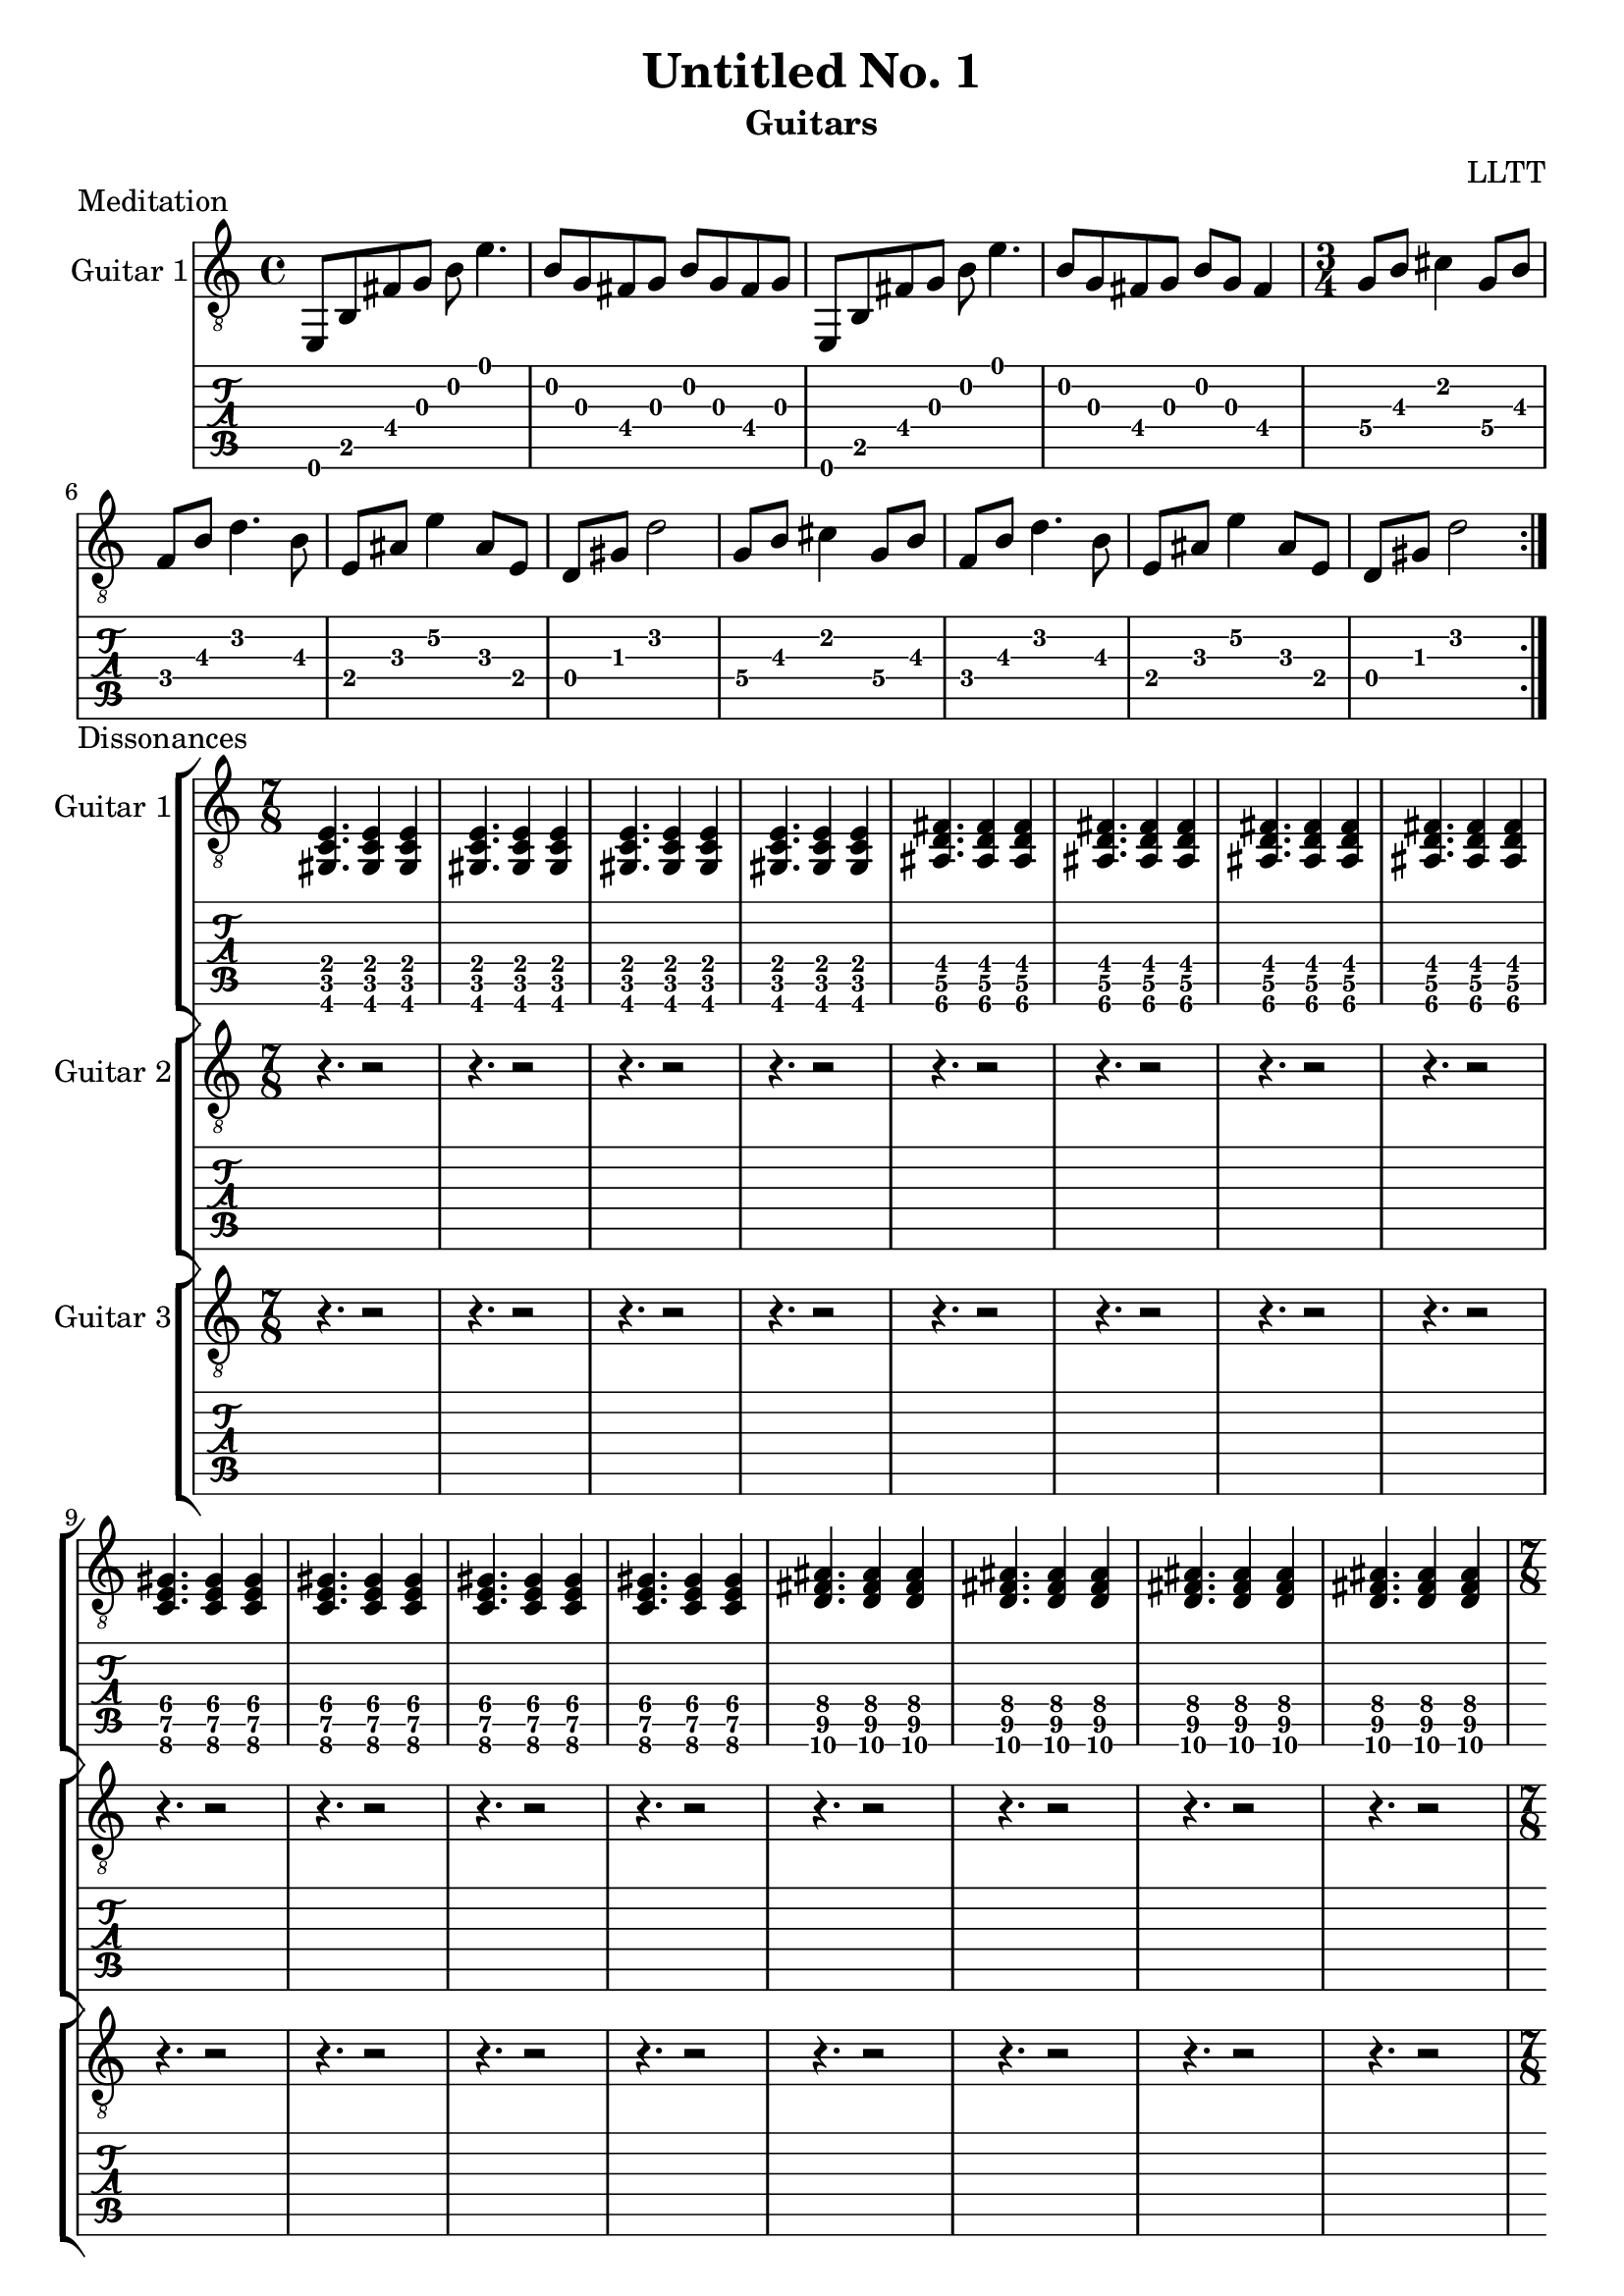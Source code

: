\version "2.18.2"

meditationCapo = \relative c {
  e,8 b' fis' g b e4.
  b8 g fis g b g fis g
  e,8 b' fis' g b e4.
  b8 g fis g b g fis4
}

meditationCoda = \relative c' {
  \set minimumFret = #2
  g8 b cis4 g8 b
  f b d4. b8
  e, ais e'4 ais,8 e
  \set minimumFret = #0
  d gis d'2
}

meditation = \relative c {
  \time 4/4
  \meditationCapo
  \time 3/4
  \repeat unfold 2 { \meditationCoda }
}

dissonancesGuitarOne = \relative c {
  \time 7/8
  \set Timing.beatStructure = #'(3 2 2)
  \set minimumFret = #2
  <gis c e>4. <gis c e>4 <gis c e>
  <gis c e>4. <gis c e>4 <gis c e>
  <gis c e>4. <gis c e>4 <gis c e>
  <gis c e>4. <gis c e>4 <gis c e>
  \set minimumFret = #4
  <ais d fis>4. <ais d fis>4 <ais d fis>
  <ais d fis>4. <ais d fis>4 <ais d fis>
  <ais d fis>4. <ais d fis>4 <ais d fis>
  <ais d fis>4. <ais d fis>4 <ais d fis>
  \set minimumFret = #6
  <c e gis>4. <c e gis>4 <c e gis>
  <c e gis>4. <c e gis>4 <c e gis>
  <c e gis>4. <c e gis>4 <c e gis>
  <c e gis>4. <c e gis>4 <c e gis>
  \set minimumFret = #8
  <d fis ais>4. <d fis ais>4 <d fis ais>
  <d fis ais>4. <d fis ais>4 <d fis ais>
  <d fis ais>4. <d fis ais>4 <d fis ais>
  <d fis ais>4. <d fis ais>4 <d fis ais>
}

dissonancesRests = \relative c {
  \time 7/8
  \set Timing.beatStructure = #'(3 4)
  r4. r2 r4. r2 r4. r2 r4. r2
  r4. r2 r4. r2 r4. r2 r4. r2
  r4. r2 r4. r2 r4. r2 r4. r2
  r4. r2 r4. r2 r4. r2 r4. r2
}

dissonancesGuitarTwo = \relative c {
  \time 7/8
  \set Timing.beatStructure = #'(3 2 2)
  \set minimumFret = #1
  <e gis c>4. <e gis c>4 <e gis c>
  <e gis c>4. <e gis c>4 <e gis c>
  <e gis c>4. <e gis c>4 <e gis c>
  <e gis c>4. <e gis c>4 <e gis c>
  \set minimumFret = #3
  <fis ais d>4. <fis ais d>4 <fis ais d>
  <fis ais d>4. <fis ais d>4 <fis ais d>
  <fis ais d>4. <fis ais d>4 <fis ais d>
  <fis ais d>4. <fis ais d>4 <fis ais d>
  \set minimumFret = #5
  <gis c e>4. <gis c e>4 <gis c e>
  <gis c e>4. <gis c e>4 <gis c e>
  <gis c e>4. <gis c e>4 <gis c e>
  <gis c e>4. <gis c e>4 <gis c e>
  \set minimumFret = #7
  <ais d fis>4. <ais d fis>4 <ais d fis>
  <ais d fis>4. <ais d fis>4 <ais d fis>
  <ais d fis>4. <ais d fis>4 <ais d fis>
  <ais d fis>4. <ais d fis>4 <ais d fis>
}

dissonancesGuitarThree = \relative c {
  \time 7/8
  \set Timing.beatStructure = #'(3 2 2)
  \set minimumFret = #0
  <gis' c e>4. <gis c e>4 <gis c e>
  <gis c e>4. <gis c e>4 <gis c e>
  <gis c e>4. <gis c e>4 <gis c e>
  <gis c e>4. <gis c e>4 <gis c e>
  \set minimumFret = #2
  <ais d fis>4. <ais d fis>4 <ais d fis>
  <ais d fis>4. <ais d fis>4 <ais d fis>
  <ais d fis>4. <ais d fis>4 <ais d fis>
  <ais d fis>4. <ais d fis>4 <ais d fis>
  \set minimumFret = #4
  <c e gis>4. <c e gis>4 <c e gis>
  <c e gis>4. <c e gis>4 <c e gis>
  <c e gis>4. <c e gis>4 <c e gis>
  <c e gis>4. <c e gis>4 <c e gis>
  \set minimumFret = #6
  <d fis ais>4. <d fis ais>4 <d fis ais>
  <d fis ais>4. <d fis ais>4 <d fis ais>
  <d fis ais>4. <d fis ais>4 <d fis ais>
  <d fis ais>4. <d fis ais>4 <d fis ais>
}

airsGuitarOne = \relative c {
  \set minimumFret = #7
  \set tieWaitForNote = ##t
  e,8 ~ e' ~ d ~ d' ~ fis ~ e ~ <e fis d d, e e,>4 ~ <e fis d d, e e,>1
  e,,8 ~ e' ~ d ~ d' ~ fis ~ <fis d d, e e,>4. ~ <fis d d, e e,>1
}

airsGuitarTwo = \relative c' {
  r1 e'1:16
  r1 fis1:16
}

danceMusicForWorms = \relative c {
  \time 7/8
  \set Timing.beatStructure = #'(4 3)
  \set minimumFret = #1
  ais8 c e c    gis' e c
  ais  c e c    gis' e c
  ais  c e c    gis' e c
  ais  c e gis  c    d fis
  \set minimumFret = #3
  c, d fis d   ais' fis d
  c  d fis d   ais' fis d
  c  d fis d   ais' fis d
  c  d fis ais d    e   gis
  \set minimumFret = #5
  d, e gis e c' gis e
  d  e gis e c' gis e
  d  e gis e c' gis e
  d  e gis c e  fis ais
  \set minimumFret = #7
  e, fis ais fis d'  ais fis
  e  fis ais fis d'  ais fis
  e  fis ais fis d'  ais fis
  e  fis ais d   fis gis c
  \time 12/8
  gis  d    ais
  \set minimumFret = #5
  fis' c    gis
  \set minimumFret = #3
  e'   ais, fis
  \set minimumFret = #1
  d'   gis,  e
}

danceMusicForWormsCoda = \relative c {
  \time 6/8
  c4. fis,
}

forestDream = \relative c' {
  \set minimumFret = #5
  a8 c e a e c a c
  gis c e a e c gis c
  a c e a e c a c
  gis c e a e c gis c
  a c e a e c a c
  g c e a e c g c
  \set minimumFret = #0
  d, a' d f d a d, a'
  dis, a' d e d a e4
  c8 e g c b, d g d'
  a, e' a c a e a, b
  c8 e g c b, d g d'
  a, e' a c a e d e
  f a c f
  \set minimumFret = #3
  g, b d g
  \set minimumFret = #0
  a,, e' a c a e d e
  f a c f
  \set minimumFret = #3
  g, b d g
  \set minimumFret = #0
  f, a c f
  \set minimumFret = #3
  g, b d g
}

forestDreamCoda = \relative c {
  << { <c e g c>1 } \\ { r8 fis, ~ fis2. } >> \bar "|."
}

\header {
  title    = "Untitled No. 1"
  subtitle = "Guitars"
  composer = "LLTT"
}

\score {
  \header {
    piece = "Meditation"
  }
  <<
    \new Staff {
      \clef "treble_8"
      \set Staff.instrumentName = #"Guitar 1"
      \repeat volta 2 { \meditation }
    }
    \new TabStaff {
      \set TabStaff.restrainOpenStrings = ##t
      \repeat volta 2 { \meditation }
    }
  >>
}

\score {
  \header {
    piece = "Dissonances"
  }
  <<
    \new StaffGroup = "GuitarOne" <<
      \new Staff {
        \clef "treble_8"
        \set Staff.instrumentName = #"Guitar 1"
        \dissonancesGuitarOne
        \dissonancesGuitarOne
        \dissonancesGuitarOne
      }
      \new TabStaff {
        \set TabStaff.restrainOpenStrings = ##t
        \dissonancesGuitarOne
        \dissonancesGuitarOne
        \dissonancesGuitarOne
      }
    >>
    \new StaffGroup = "GuitarTwo" <<
      \new Staff {
        \clef "treble_8"
        \set Staff.instrumentName = #"Guitar 2"
        \dissonancesRests
        \dissonancesGuitarTwo
        \dissonancesGuitarTwo
      }
      \new TabStaff {
        \set TabStaff.restrainOpenStrings = ##t
        \dissonancesRests
        \dissonancesGuitarTwo
        \dissonancesGuitarTwo
      }
    >>
    \new StaffGroup = "GuitarThree" <<
      \new Staff {
        \clef "treble_8"
        \set Staff.instrumentName = #"Guitar 3"
        \dissonancesRests
        \dissonancesRests
        \dissonancesGuitarThree
      }
      \new TabStaff {
        \set TabStaff.restrainOpenStrings = ##t
        \dissonancesRests
        \dissonancesRests
        \dissonancesGuitarThree
      }
    >>
  >>
}

\score {
  \header {
    piece = "Hovering in Air"
  }
  <<
    \new StaffGroup = "GuitarOne" <<
      \new Staff {
        \clef "treble_8"
        \set Staff.instrumentName = #"Guitar 1"
        \repeat volta 2 { \airsGuitarOne }
        \repeat volta 2 { \airsGuitarOne }
      }
      \new TabStaff {
        \repeat volta 2 { \airsGuitarOne }
        \repeat volta 2 { \airsGuitarOne }
      }
    >>
    \new StaffGroup = "GuitarTwo" <<
      \new Staff {
        \clef "treble_8"
        \set Staff.instrumentName = #"Guitar 2"
        \repeat volta 2 { \airsGuitarTwo }
        \repeat volta 2 { \airsGuitarTwo }
      }
      \new TabStaff {
        \repeat volta 2 { \airsGuitarTwo }
        \repeat volta 2 { \airsGuitarTwo }
      }
    >>
  >>
}

\score {
  \header {
    piece = "Dance Music for Worms"
  }
  <<
    \new Staff {
      \clef "treble_8"
      \set Staff.instrumentName = #"Guitar 1"
      \repeat volta 2 { \danceMusicForWorms }
      \danceMusicForWormsCoda
    }
    \new TabStaff {
      \set TabStaff.restrainOpenStrings = ##t
      \repeat volta 2 { \danceMusicForWorms }
      \danceMusicForWormsCoda
    }
  >>
}

meditationChord = \relative c {
  \appoggiatura {e,32 b' fis' g b e} <e,, b' fis' g b e>1 \bar "||"
}

\score {
  \header {
    piece = "Meditation reprise"
  }
  <<
    \new Staff {
      \clef "treble_8"
      \set Staff.instrumentName = #"Guitar 1"
      \meditationCapo
      \meditationChord
    }
    \new TabStaff {
      \set TabStaff.restrainOpenStrings = ##t
      \meditationCapo
      \meditationChord
    }
  >>
}

\score {
  \header {
    piece = "Forest Dream"
  }
  <<
    \new Staff {
      \clef "treble_8"
      \set Staff.instrumentName = #"Guitar 1"
      \repeat volta 2 { \forestDream }
      \forestDreamCoda
    }
    \new TabStaff {
      \set TabStaff.restrainOpenStrings = ##t
      \repeat volta 2 { \forestDream }
      \forestDreamCoda
    }
  >>
}

